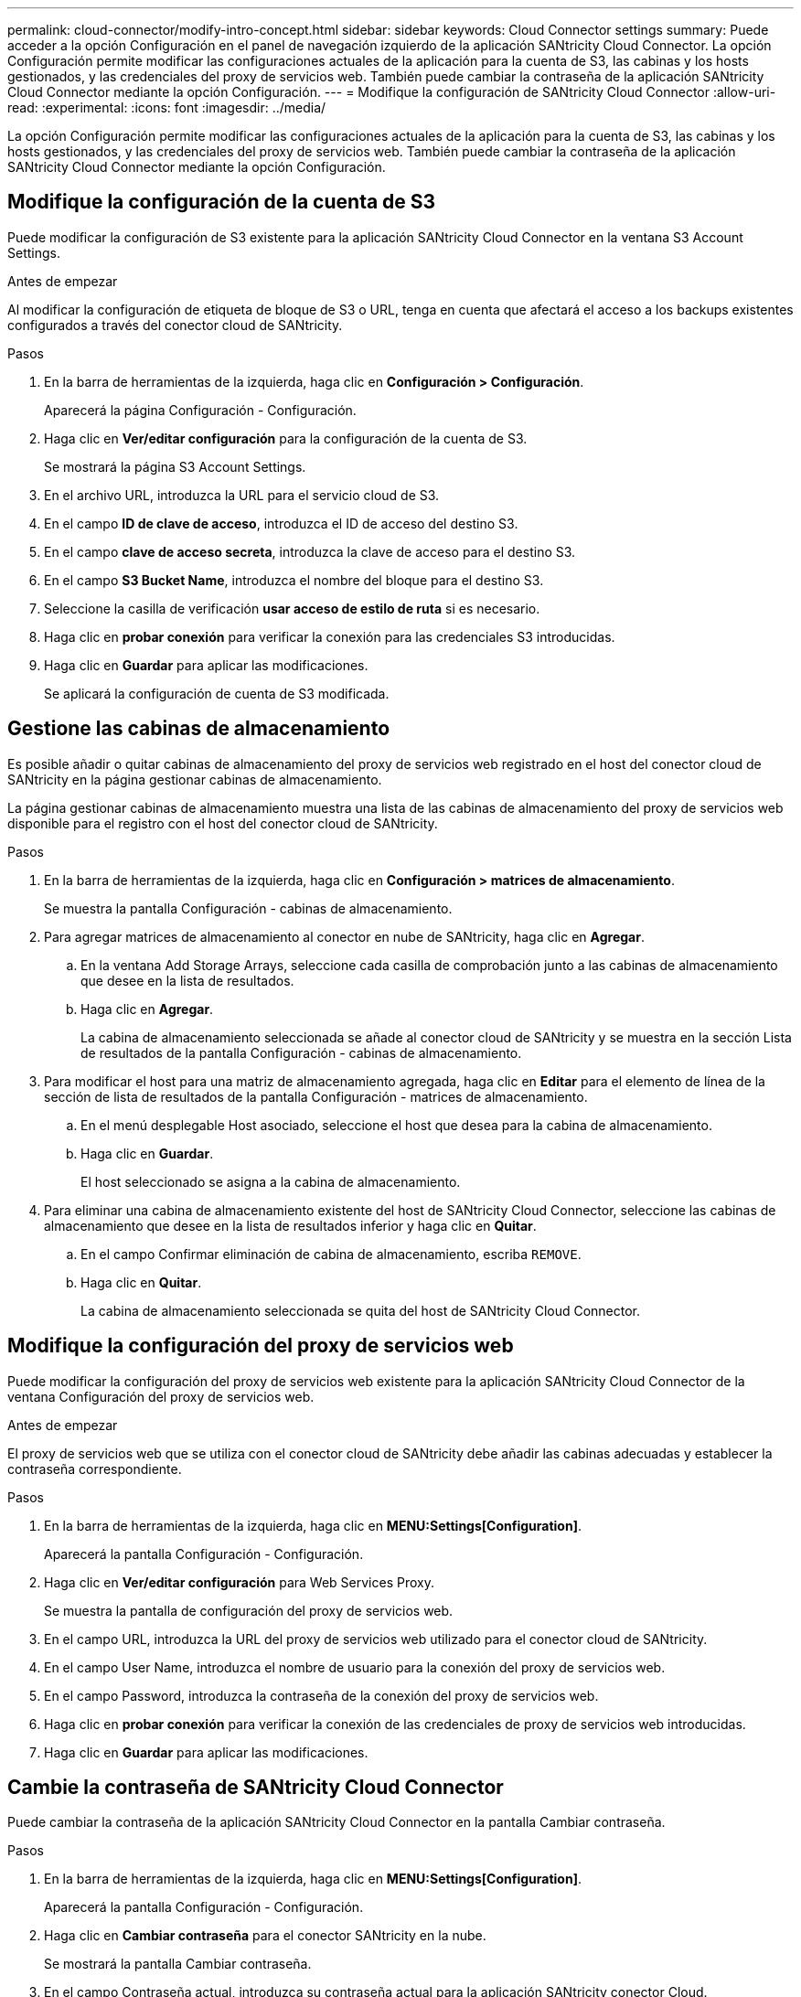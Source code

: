---
permalink: cloud-connector/modify-intro-concept.html 
sidebar: sidebar 
keywords: Cloud Connector settings 
summary: Puede acceder a la opción Configuración en el panel de navegación izquierdo de la aplicación SANtricity Cloud Connector. La opción Configuración permite modificar las configuraciones actuales de la aplicación para la cuenta de S3, las cabinas y los hosts gestionados, y las credenciales del proxy de servicios web. También puede cambiar la contraseña de la aplicación SANtricity Cloud Connector mediante la opción Configuración. 
---
= Modifique la configuración de SANtricity Cloud Connector
:allow-uri-read: 
:experimental: 
:icons: font
:imagesdir: ../media/


[role="lead"]
La opción Configuración permite modificar las configuraciones actuales de la aplicación para la cuenta de S3, las cabinas y los hosts gestionados, y las credenciales del proxy de servicios web. También puede cambiar la contraseña de la aplicación SANtricity Cloud Connector mediante la opción Configuración.



== Modifique la configuración de la cuenta de S3

Puede modificar la configuración de S3 existente para la aplicación SANtricity Cloud Connector en la ventana S3 Account Settings.

.Antes de empezar
Al modificar la configuración de etiqueta de bloque de S3 o URL, tenga en cuenta que afectará el acceso a los backups existentes configurados a través del conector cloud de SANtricity.

.Pasos
. En la barra de herramientas de la izquierda, haga clic en *Configuración > Configuración*.
+
Aparecerá la página Configuración - Configuración.

. Haga clic en *Ver/editar configuración* para la configuración de la cuenta de S3.
+
Se mostrará la página S3 Account Settings.

. En el archivo URL, introduzca la URL para el servicio cloud de S3.
. En el campo *ID de clave de acceso*, introduzca el ID de acceso del destino S3.
. En el campo *clave de acceso secreta*, introduzca la clave de acceso para el destino S3.
. En el campo *S3 Bucket Name*, introduzca el nombre del bloque para el destino S3.
. Seleccione la casilla de verificación *usar acceso de estilo de ruta* si es necesario.
. Haga clic en *probar conexión* para verificar la conexión para las credenciales S3 introducidas.
. Haga clic en *Guardar* para aplicar las modificaciones.
+
Se aplicará la configuración de cuenta de S3 modificada.





== Gestione las cabinas de almacenamiento

Es posible añadir o quitar cabinas de almacenamiento del proxy de servicios web registrado en el host del conector cloud de SANtricity en la página gestionar cabinas de almacenamiento.

La página gestionar cabinas de almacenamiento muestra una lista de las cabinas de almacenamiento del proxy de servicios web disponible para el registro con el host del conector cloud de SANtricity.

.Pasos
. En la barra de herramientas de la izquierda, haga clic en *Configuración > matrices de almacenamiento*.
+
Se muestra la pantalla Configuración - cabinas de almacenamiento.

. Para agregar matrices de almacenamiento al conector en nube de SANtricity, haga clic en *Agregar*.
+
.. En la ventana Add Storage Arrays, seleccione cada casilla de comprobación junto a las cabinas de almacenamiento que desee en la lista de resultados.
.. Haga clic en *Agregar*.
+
La cabina de almacenamiento seleccionada se añade al conector cloud de SANtricity y se muestra en la sección Lista de resultados de la pantalla Configuración - cabinas de almacenamiento.



. Para modificar el host para una matriz de almacenamiento agregada, haga clic en *Editar* para el elemento de línea de la sección de lista de resultados de la pantalla Configuración - matrices de almacenamiento.
+
.. En el menú desplegable Host asociado, seleccione el host que desea para la cabina de almacenamiento.
.. Haga clic en *Guardar*.
+
El host seleccionado se asigna a la cabina de almacenamiento.



. Para eliminar una cabina de almacenamiento existente del host de SANtricity Cloud Connector, seleccione las cabinas de almacenamiento que desee en la lista de resultados inferior y haga clic en *Quitar*.
+
.. En el campo Confirmar eliminación de cabina de almacenamiento, escriba `REMOVE`.
.. Haga clic en *Quitar*.
+
La cabina de almacenamiento seleccionada se quita del host de SANtricity Cloud Connector.







== Modifique la configuración del proxy de servicios web

Puede modificar la configuración del proxy de servicios web existente para la aplicación SANtricity Cloud Connector de la ventana Configuración del proxy de servicios web.

.Antes de empezar
El proxy de servicios web que se utiliza con el conector cloud de SANtricity debe añadir las cabinas adecuadas y establecer la contraseña correspondiente.

.Pasos
. En la barra de herramientas de la izquierda, haga clic en *MENU:Settings[Configuration]*.
+
Aparecerá la pantalla Configuración - Configuración.

. Haga clic en *Ver/editar configuración* para Web Services Proxy.
+
Se muestra la pantalla de configuración del proxy de servicios web.

. En el campo URL, introduzca la URL del proxy de servicios web utilizado para el conector cloud de SANtricity.
. En el campo User Name, introduzca el nombre de usuario para la conexión del proxy de servicios web.
. En el campo Password, introduzca la contraseña de la conexión del proxy de servicios web.
. Haga clic en *probar conexión* para verificar la conexión de las credenciales de proxy de servicios web introducidas.
. Haga clic en *Guardar* para aplicar las modificaciones.




== Cambie la contraseña de SANtricity Cloud Connector

Puede cambiar la contraseña de la aplicación SANtricity Cloud Connector en la pantalla Cambiar contraseña.

.Pasos
. En la barra de herramientas de la izquierda, haga clic en *MENU:Settings[Configuration]*.
+
Aparecerá la pantalla Configuración - Configuración.

. Haga clic en *Cambiar contraseña* para el conector SANtricity en la nube.
+
Se mostrará la pantalla Cambiar contraseña.

. En el campo Contraseña actual, introduzca su contraseña actual para la aplicación SANtricity conector Cloud.
. En el campo Nueva contraseña, introduzca su nueva contraseña para la aplicación SANtricity conector Cloud.
. En el campo Confirm new password, vuelva a introducir la nueva contraseña.
. Haga clic en *Cambiar* para aplicar la nueva contraseña.
+
La contraseña modificada se aplica a la aplicación SANtricity Cloud Connector.


